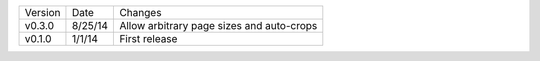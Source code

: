 =======  ========   ======
Version  Date       Changes
-------  --------   ------

v0.3.0   8/25/14    Allow arbitrary page sizes and auto-crops
v0.1.0   1/1/14     First release
=======  ========   ======
